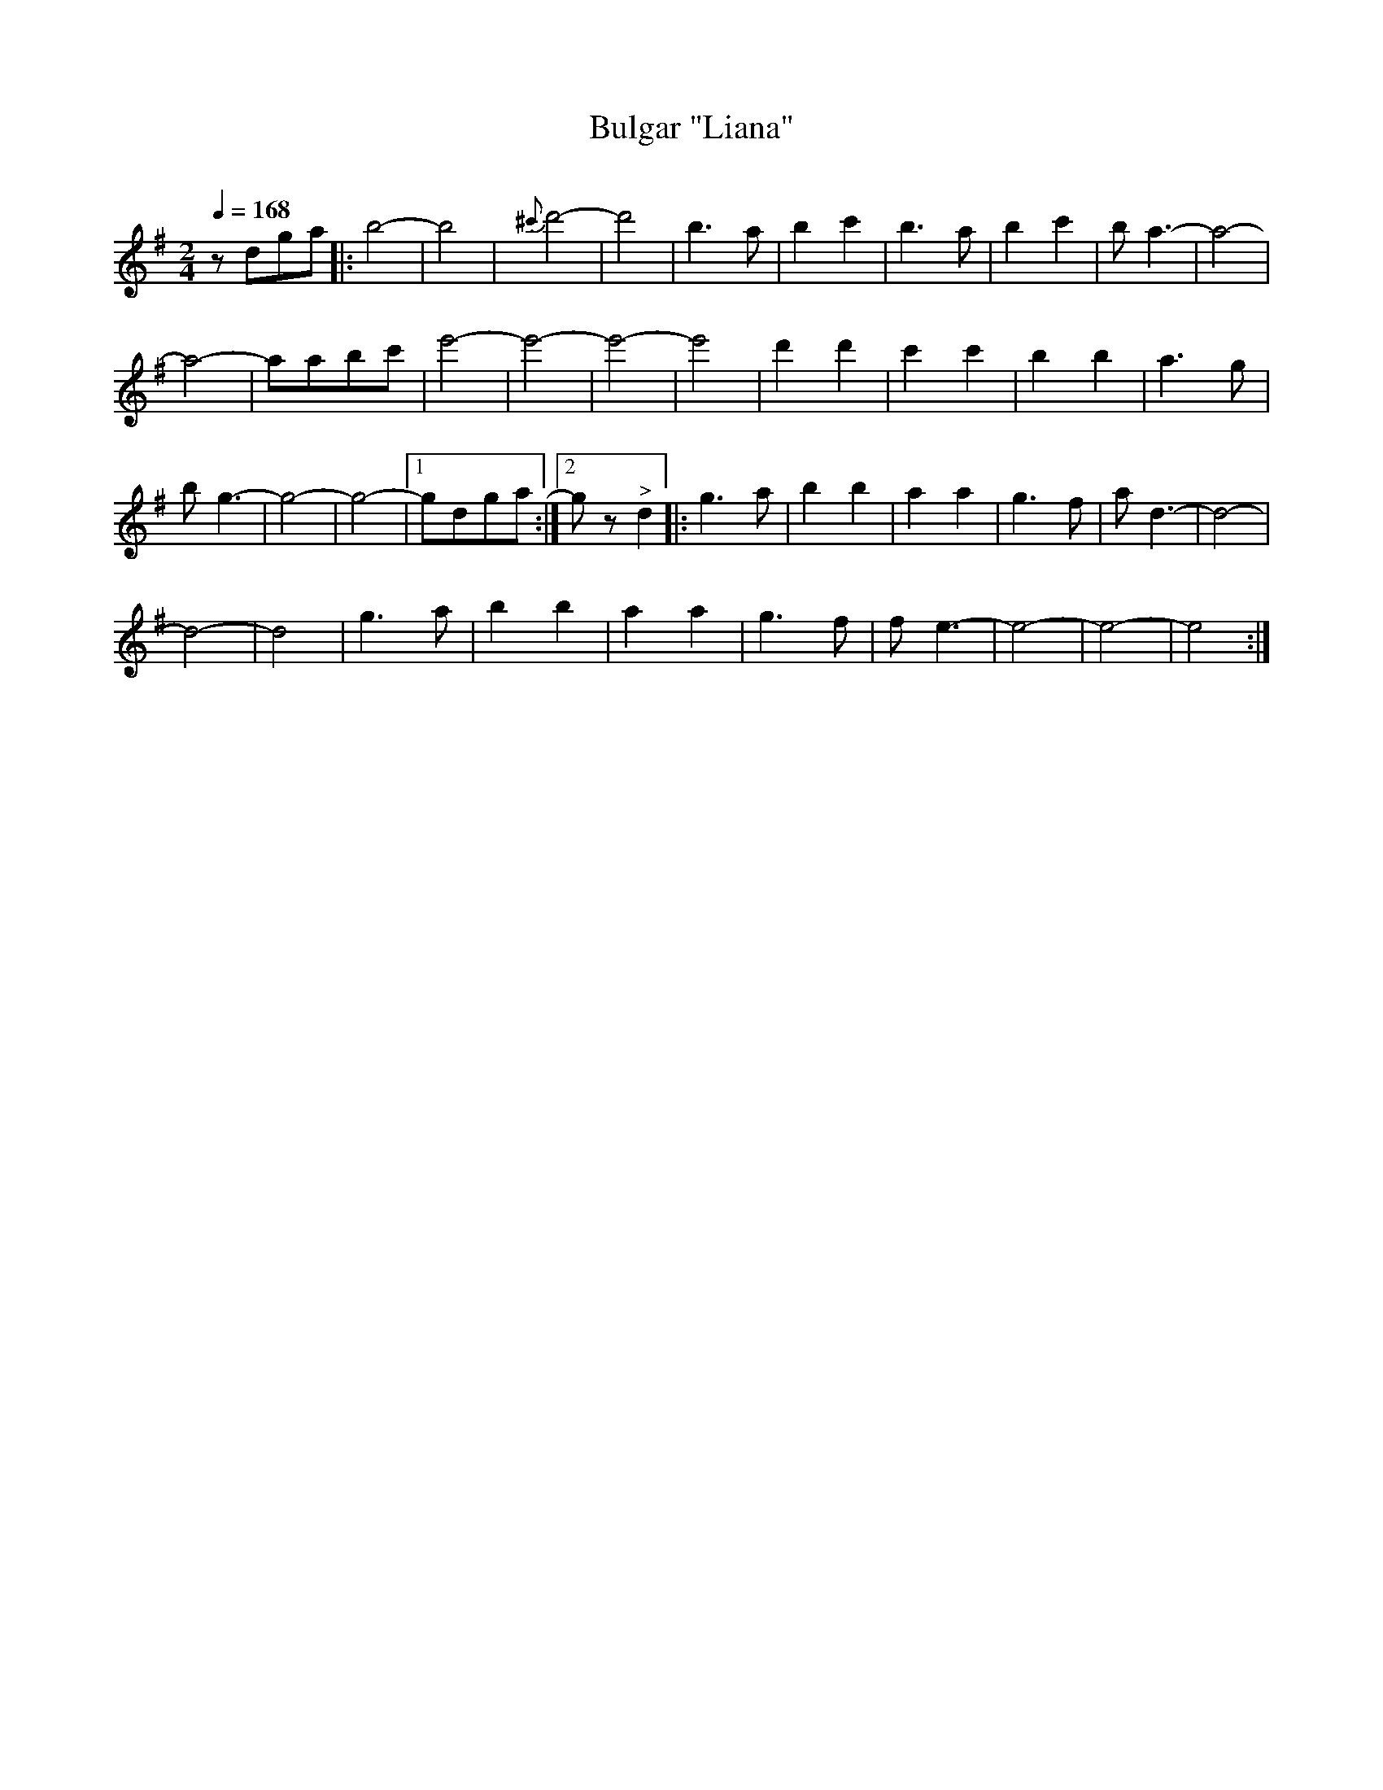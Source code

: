 X: 331
T: Bulgar "Liana"
R: bulgar
O:
Q: 1/4=168
B: German Goldenshteyn "Shpilt klezmorimlach klingen zoln di gesalach" New York 2003 v.3 #31
Z: 2012 John Chambers <jc:trillian.mit.edu>
M: 2/4
L: 1/8
K: G
zdga |:\
b4- | b4 | {^c'}d'4- | d'4 |\
b3a | b2c'2 | b3a | b2c'2 |\
ba3- | a4- |
a4- | aabc' | e'4- | e'4- |\
e'4- | e'4 | d'2d'2 | c'2c'2 |\
b2b2 | a3g |
bg3 - | g4- | g4- |[1 gdga :|[2 gz "^>"d2 |:\
g3a | b2b2 | a2a2 | g3f | ad3- | d4- |
d4- | d4 | g3a | b2b2 | a2a2 | g3f | fe3- | e4- | e4- | e4 :|
